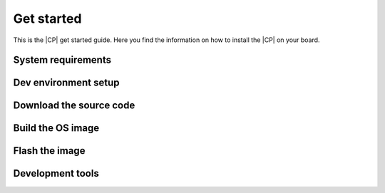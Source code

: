 .. _get-started:

Get started
###########

This is the |CP| get started guide. Here you find the information on how to
install the |CP| on your board.

System requirements
===================

Dev environment setup
=====================

Download the source code
========================

Build the OS image
==================

Flash the image
===============

Development tools
=================
